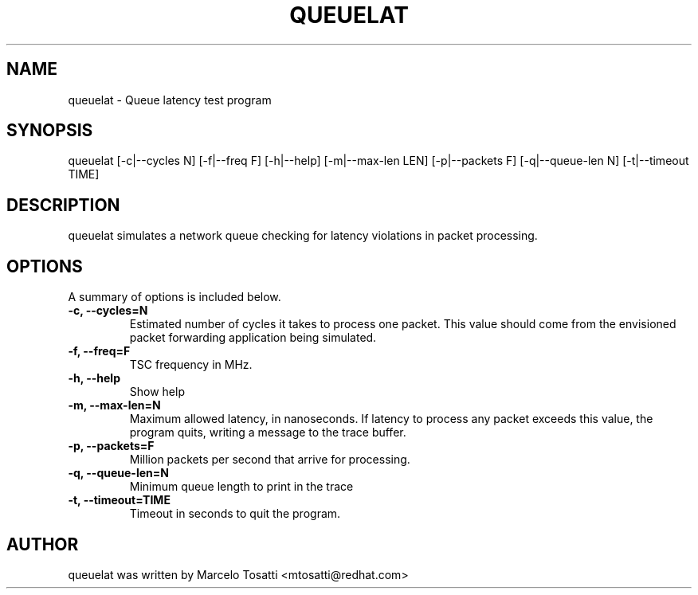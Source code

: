 .\"                                      Hey, EMACS: -*- nroff -*-
.TH QUEUELAT 8 "Sept 3, 2018"
.\" Please adjust this date whenever revising the manpage.
.\"
.\" Some roff macros, for reference:
.\" .nh        disable hyphenation
.\" .hy        enable hyphenation
.\" .ad l      left justify
.\" .ad b      justify to both left and right margins
.\" .nf        disable filling
.\" .fi        enable filling
.\" .br        insert line break
.\" .sp <n>    insert n+1 empty lines
.\" for manpage-specific macros, see man(7)
.SH NAME
queuelat \- Queue latency test program
.SH SYNOPSIS
.LP
queuelat [-c|--cycles N] [-f|--freq F] [-h|--help] [-m|--max-len LEN] [-p|--packets F] [-q|--queue-len N] [-t|--timeout TIME]
.SH DESCRIPTION
queuelat simulates a network queue checking for latency
violations in packet processing.

.SH OPTIONS
A summary of options is included below.
.TP
.B \-c, \-\-cycles=N
Estimated number of cycles it takes to process one packet. This value should come from the envisioned packet forwarding application being simulated.
.TP
.B \-f, \-\-freq=F
TSC frequency in MHz.
.TP
.B \-h, \-\-help
Show help
.TP
.B \-m, \-\-max-len=N
Maximum allowed latency, in nanoseconds. If latency to process any packet exceeds this value, the program quits, writing a message to the trace buffer.
.TP
.B \-p, \-\-packets=F
Million packets per second that arrive for processing.
.TP
.B \-q, \-\-queue-len=N
Minimum queue length to print in the trace
.TP
.B \-t, \-\-timeout=TIME
Timeout in seconds to quit the program.

.SH AUTHOR
queuelat was written by Marcelo Tosatti <mtosatti@redhat.com>
.br
